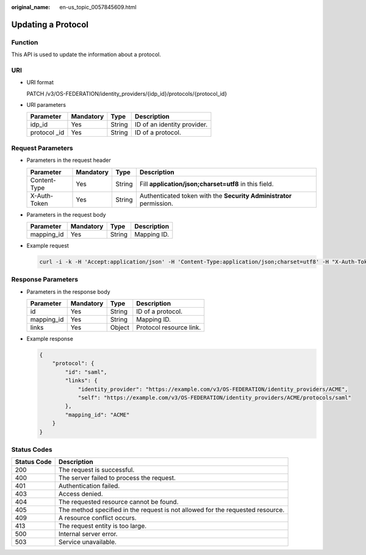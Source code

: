 :original_name: en-us_topic_0057845609.html

.. _en-us_topic_0057845609:

Updating a Protocol
===================

Function
--------

This API is used to update the information about a protocol.

URI
---

-  URI format

   PATCH /v3/OS-FEDERATION/identity_providers/{idp_id}/protocols/{protocol_id}

-  URI parameters

   ============= ========= ====== ===========================
   Parameter     Mandatory Type   Description
   ============= ========= ====== ===========================
   idp_id        Yes       String ID of an identity provider.
   protocol \_id Yes       String ID of a protocol.
   ============= ========= ====== ===========================

Request Parameters
------------------

-  Parameters in the request header

   +--------------+-----------+--------+---------------------------------------------------------------------+
   | Parameter    | Mandatory | Type   | Description                                                         |
   +==============+===========+========+=====================================================================+
   | Content-Type | Yes       | String | Fill **application/json;charset=utf8** in this field.               |
   +--------------+-----------+--------+---------------------------------------------------------------------+
   | X-Auth-Token | Yes       | String | Authenticated token with the **Security Administrator** permission. |
   +--------------+-----------+--------+---------------------------------------------------------------------+

-  Parameters in the request body

   ========== ========= ====== ===========
   Parameter  Mandatory Type   Description
   ========== ========= ====== ===========
   mapping_id Yes       String Mapping ID.
   ========== ========= ====== ===========

-  Example request

   .. code-block::

      curl -i -k -H 'Accept:application/json' -H 'Content-Type:application/json;charset=utf8' -H "X-Auth-Token:$token" -X PATCH -d'{"protocol":{"mapping_id":"ACME"}}' https://sample.domain.com/v3/OS-FEDERATION/identity_providers/ACME/protocols/saml

Response Parameters
-------------------

-  Parameters in the response body

   ========== ========= ====== =======================
   Parameter  Mandatory Type   Description
   ========== ========= ====== =======================
   id         Yes       String ID of a protocol.
   mapping_id Yes       String Mapping ID.
   links      Yes       Object Protocol resource link.
   ========== ========= ====== =======================

-  Example response

   .. code-block::

      {
          "protocol": {
              "id": "saml",
              "links": {
                  "identity_provider": "https://example.com/v3/OS-FEDERATION/identity_providers/ACME",
                  "self": "https://example.com/v3/OS-FEDERATION/identity_providers/ACME/protocols/saml"
              },
              "mapping_id": "ACME"
          }
      }

Status Codes
------------

+-------------+--------------------------------------------------------------------------------+
| Status Code | Description                                                                    |
+=============+================================================================================+
| 200         | The request is successful.                                                     |
+-------------+--------------------------------------------------------------------------------+
| 400         | The server failed to process the request.                                      |
+-------------+--------------------------------------------------------------------------------+
| 401         | Authentication failed.                                                         |
+-------------+--------------------------------------------------------------------------------+
| 403         | Access denied.                                                                 |
+-------------+--------------------------------------------------------------------------------+
| 404         | The requested resource cannot be found.                                        |
+-------------+--------------------------------------------------------------------------------+
| 405         | The method specified in the request is not allowed for the requested resource. |
+-------------+--------------------------------------------------------------------------------+
| 409         | A resource conflict occurs.                                                    |
+-------------+--------------------------------------------------------------------------------+
| 413         | The request entity is too large.                                               |
+-------------+--------------------------------------------------------------------------------+
| 500         | Internal server error.                                                         |
+-------------+--------------------------------------------------------------------------------+
| 503         | Service unavailable.                                                           |
+-------------+--------------------------------------------------------------------------------+
